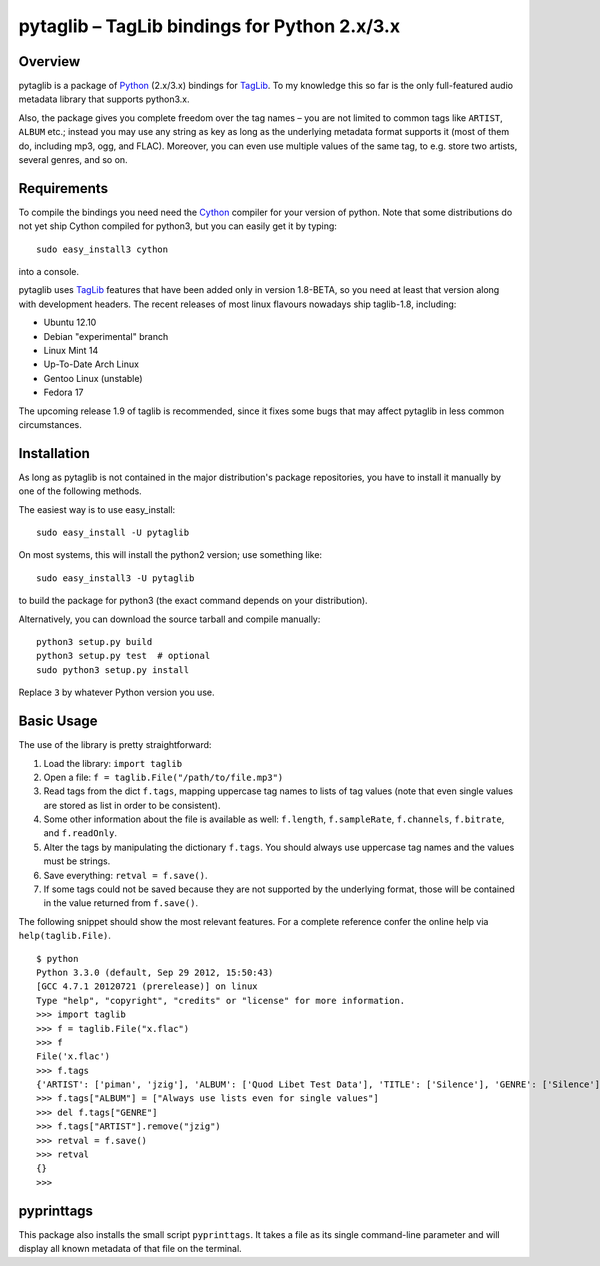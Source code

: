 pytaglib – TagLib bindings for Python 2.x/3.x
==============================================

Overview
--------

pytaglib is a package of Python_ (2.x/3.x) bindings for TagLib_. To my
knowledge this so far is the only full-featured audio metadata library that
supports python3.x.

Also, the package gives you complete freedom over the tag names – you are
not limited to common tags like ``ARTIST``, ``ALBUM`` etc.; instead you may use
any string as key as long as the underlying metadata format supports it (most
of them do, including mp3, ogg, and FLAC). Moreover, you can even use multiple
values of the same tag, to e.g. store two artists, several genres, and so on.
 
.. _Python: http://www.python.org
.. _Taglib:  http://taglib.github.com


Requirements
------------

To compile the bindings you need need the Cython_ compiler for your version
of python. Note that some distributions do not yet ship Cython compiled for
python3, but you can easily get it by typing:: 

	sudo easy_install3 cython

into a console.

pytaglib uses TagLib_ features that have been added only in version 1.8-BETA,
so you need at least that version along with development headers. The recent
releases of most linux flavours nowadays ship taglib-1.8, including:

- Ubuntu 12.10
- Debian "experimental" branch
- Linux Mint 14
- Up-To-Date Arch Linux
- Gentoo Linux (unstable)
- Fedora 17

The upcoming release 1.9 of taglib is recommended, since it fixes some bugs
that may affect pytaglib in less common circumstances.

..  _Cython: http://www.cython.org
  
Installation
------------

As long as pytaglib is not contained in the major distribution's package
repositories, you have to install it manually by one of the following methods.

The easiest way is to use easy_install::

    sudo easy_install -U pytaglib

On most systems, this will install the python2 version; use something like::

    sudo easy_install3 -U pytaglib

to build the package for python3 (the exact command depends on your
distribution).

Alternatively, you can download the source tarball and compile manually:

::

	python3 setup.py build
	python3 setup.py test  # optional
	sudo python3 setup.py install

Replace ``3`` by whatever Python version you use.

Basic Usage
-----------

The use of the library is pretty straightforward:

#.  Load the library: ``import taglib``
#.  Open a file: ``f = taglib.File("/path/to/file.mp3")``
#.  Read tags from the dict ``f.tags``, mapping uppercase tag names to lists
    of tag values (note that even single values are stored as list in order
    to be consistent).
#.  Some other information about the file is available as well: ``f.length``,
    ``f.sampleRate``, ``f.channels``, ``f.bitrate``, and ``f.readOnly``.
#.  Alter the tags by manipulating the dictionary ``f.tags``. You should always
    use uppercase tag names and the values must be strings.
#.  Save everything: ``retval = f.save()``.
#.  If some tags could not be saved because they are not supported by the
    underlying format, those will be contained in the value returned from
    ``f.save()``.
 
The following snippet should show the most relevant features. For a complete
reference confer the online help via ``help(taglib.File)``.

::

	$ python
	Python 3.3.0 (default, Sep 29 2012, 15:50:43) 
	[GCC 4.7.1 20120721 (prerelease)] on linux
	Type "help", "copyright", "credits" or "license" for more information.
	>>> import taglib
	>>> f = taglib.File("x.flac")
	>>> f
	File('x.flac')
	>>> f.tags
	{'ARTIST': ['piman', 'jzig'], 'ALBUM': ['Quod Libet Test Data'], 'TITLE': ['Silence'], 'GENRE': ['Silence'], 'TRACKNUMBER': ['02/10'], 'DATE': ['2004']}
	>>> f.tags["ALBUM"] = ["Always use lists even for single values"]
	>>> del f.tags["GENRE"]
	>>> f.tags["ARTIST"].remove("jzig")
	>>> retval = f.save()
	>>> retval
	{}
	>>> 

pyprinttags
-----------

This package also installs the small script ``pyprinttags``. It takes a file as
its single command-line parameter and will display all known metadata of that
file on the terminal.
